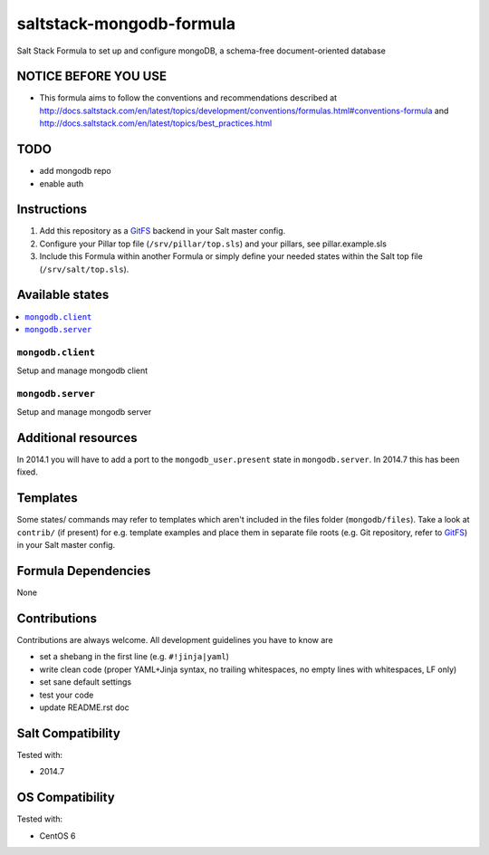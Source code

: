 =========================
saltstack-mongodb-formula
=========================

.. image:: https://api.flattr.com/button/flattr-badge-large.png
    :target: https://flattr.com/submit/auto?user_id=bechtoldt&url=https%3A%2F%2Fgithub.com%2Fbechtoldt%2Fsaltstack-mongodb-formula

Salt Stack Formula to set up and configure mongoDB, a schema-free document-oriented database

NOTICE BEFORE YOU USE
---------------------

* This formula aims to follow the conventions and recommendations described at http://docs.saltstack.com/en/latest/topics/development/conventions/formulas.html#conventions-formula and http://docs.saltstack.com/en/latest/topics/best_practices.html

TODO
----

* add mongodb repo
* enable auth

Instructions
------------

1. Add this repository as a `GitFS <http://docs.saltstack.com/topics/tutorials/gitfs.html>`_ backend in your Salt master config.

2. Configure your Pillar top file (``/srv/pillar/top.sls``) and your pillars, see pillar.example.sls

3. Include this Formula within another Formula or simply define your needed states within the Salt top file (``/srv/salt/top.sls``).

Available states
----------------

.. contents::
    :local:

``mongodb.client``
~~~~~~~~~~~~~~~~~~
Setup and manage mongodb client

``mongodb.server``
~~~~~~~~~~~~~~~~~~
Setup and manage mongodb server

Additional resources
--------------------

In 2014.1 you will have to add a port to the ``mongodb_user.present`` state in ``mongodb.server``. In 2014.7 this has been fixed.

Templates
---------

Some states/ commands may refer to templates which aren't included in the files folder (``mongodb/files``). Take a look at ``contrib/`` (if present) for e.g. template examples and place them in separate file roots (e.g. Git repository, refer to `GitFS <http://docs.saltstack.com/topics/tutorials/gitfs.html>`_) in your Salt master config.

Formula Dependencies
--------------------

None

Contributions
-------------

Contributions are always welcome. All development guidelines you have to know are

* set a shebang in the first line (e.g. ``#!jinja|yaml``)
* write clean code (proper YAML+Jinja syntax, no trailing whitespaces, no empty lines with whitespaces, LF only)
* set sane default settings
* test your code
* update README.rst doc

Salt Compatibility
------------------

Tested with:

* 2014.7

OS Compatibility
----------------

Tested with:

* CentOS 6
